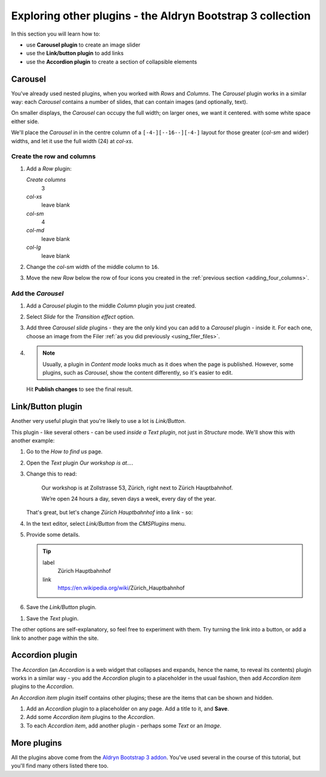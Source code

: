 ###########################################################
Exploring other plugins - the Aldryn Bootstrap 3 collection
###########################################################

In this section you will learn how to:

* use **Carousel plugin** to create an image slider
* use the **Link/button plugin** to add links
* use the **Accordion plugin** to create a section of collapsible elements


********
Carousel
********

You've already used nested plugins, when you worked with *Rows* and *Columns*. The *Carousel*
plugin works in a similar way: each *Carousel* contains a number of slides, that can contain images
(and optionally, text).

On smaller displays, the *Carousel* can occupy the full width; on larger ones, we want it centered.
with some white space either side.

We'll place the *Carousel* in in the centre column of a ``[-4-][--16--][-4-]`` layout for those
greater (*col-sm* and wider) widths, and let it use the full width (24) at *col-xs*.


Create the row and columns
==========================

#.  Add a *Row* plugin:

    *Create columns*
        3

    *col-xs*
        leave blank

    *col-sm*
        4

    *col-md*
        leave blank

    *col-lg*
        leave blank

#.  Change the *col-sm* width of the middle column to ``16``.


#.  Move the new *Row* below the row of four icons you created in the :ref:`previous section
    <adding_four_columns>`.


Add the *Carousel*
==================

#.  Add a *Carousel* plugin to the middle *Column* plugin you just created.

#.  Select *Slide* for the *Transition effect* option.

#.  Add three *Carousel slide* plugins - they are the only kind you can add to a *Carousel* plugin -
    inside it. For each one, choose an image from the Filer :ref:`as you did previously
    <using_filer_files>`.

#.  .. note::

        Usually, a plugin in *Content mode* looks much as it does when the page is published.
        However, some plugins, such as *Carousel*, show the content differently, so it's easier to
        edit.

    Hit **Publish changes** to see the final result.

.. image:: /user/tutorial/images/bootstrap_carousel.gif
    :alt: Bootstrap Carousel example
    :align: center

******************
Link/Button plugin
******************

Another very useful plugin that you're likely to use a lot is *Link/Button*.

This plugin - like several others - can be used *inside a Text plugin*, not just in *Structure*
mode. We'll show this with another example:

#.  Go to the *How to find us* page.
#.  Open the *Text* plugin *Our workshop is at...*.
#.  Change this to read:

     Our workshop is at Zollstrasse 53, Zürich, right next to Zürich Hauptbahnhof.

     We’re open 24 hours a day, seven days a week, every day of the year.

    That's great, but let's change *Zürich Hauptbahnhof* into a link - so:

#.  In the text editor, select *Link/Button* from the *CMSPlugins* menu.

    .. todo:: add image

#.  Provide some details.

    .. tip::

        label
            Zürich Hauptbahnhof

        link
            https://en.wikipedia.org/wiki/Zürich_Hauptbahnhof

#.  Save the *Link/Button* plugin.

..  todo:: image of the link in the text

#.  Save the *Text* plugin.

The other options are self-explanatory, so feel free to experiment with them. Try turning the link
into a button, or add a link to another page within the site.


    .. todo:: add image of Accordion with one item expanded

****************
Accordion plugin
****************

The *Accordion* (an *Accordion* is a web widget that collapses and expands, hence the name, to
reveal its contents) plugin works in a similar way - you add the *Accordion* plugin to a
placeholder in the usual fashion, then add *Accordion item* plugins to the *Accordion*.

An *Accordion item* plugin itself contains other plugins; these are the items that can be shown and
hidden.

#.  Add an *Accordion* plugin to a placeholder on any page. Add a title to it, and **Save**.
#.  Add some *Accordion item* plugins to the *Accordion*.
#.  To each *Accordion item*, add another plugin - perhaps some *Text* or an *Image*.


************
More plugins
************

All the plugins above come from the `Aldryn Bootstrap 3 addon
<https://github.com/aldryn/aldryn-bootstrap3/wiki>`_. You've used several in the course of this
tutorial, but you'll find many others listed there too.
